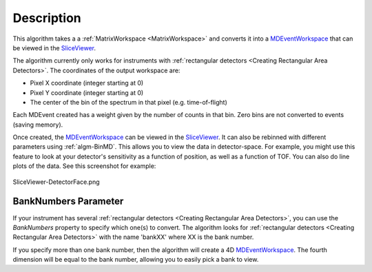 .. algorithm::

.. summary::

.. relatedalgorithms::

.. properties::

Description
-----------

This algorithm takes a a :ref:`MatrixWorkspace <MatrixWorkspace>` and
converts it into a `MDEventWorkspace <http://www.mantidproject.org/MDEventWorkspace>`_ that can be
viewed in the `SliceViewer <http://www.mantidproject.org/SliceViewer>`_.

The algorithm currently only works for instruments with
:ref:`rectangular detectors <Creating Rectangular Area Detectors>`. The coordinates of the
output workspace are:

-  Pixel X coordinate (integer starting at 0)
-  Pixel Y coordinate (integer starting at 0)
-  The center of the bin of the spectrum in that pixel (e.g.
   time-of-flight)

Each MDEvent created has a weight given by the number of counts in that
bin. Zero bins are not converted to events (saving memory).

Once created, the `MDEventWorkspace <http://www.mantidproject.org/MDEventWorkspace>`_ can be viewed
in the `SliceViewer <http://www.mantidproject.org/SliceViewer>`_. It can also be rebinned with
different parameters using :ref:`algm-BinMD`. This allows you to view
the data in detector-space. For example, you might use this feature to
look at your detector's sensitivity as a function of position, as well
as a function of TOF. You can also do line plots of the data. See this
screenshot for example:

.. figure:: /images/SliceViewer-DetectorFace.png
   :alt: SliceViewer-DetectorFace.png
   :align: center
   :width: 600 px

   SliceViewer-DetectorFace.png

BankNumbers Parameter
#####################

If your instrument has several :ref:`rectangular detectors <Creating Rectangular Area Detectors>`, you can use the
*BankNumbers* property to specify which one(s) to convert. The algorithm
looks for :ref:`rectangular detectors <Creating Rectangular Area Detectors>` with the name 'bankXX' where XX is the
bank number.

If you specify more than one bank number, then the algorithm will create
a 4D `MDEventWorkspace <http://www.mantidproject.org/MDEventWorkspace>`_. The fourth dimension will be equal to the bank
number, allowing you to easily pick a bank to view.

.. categories::

.. sourcelink::
